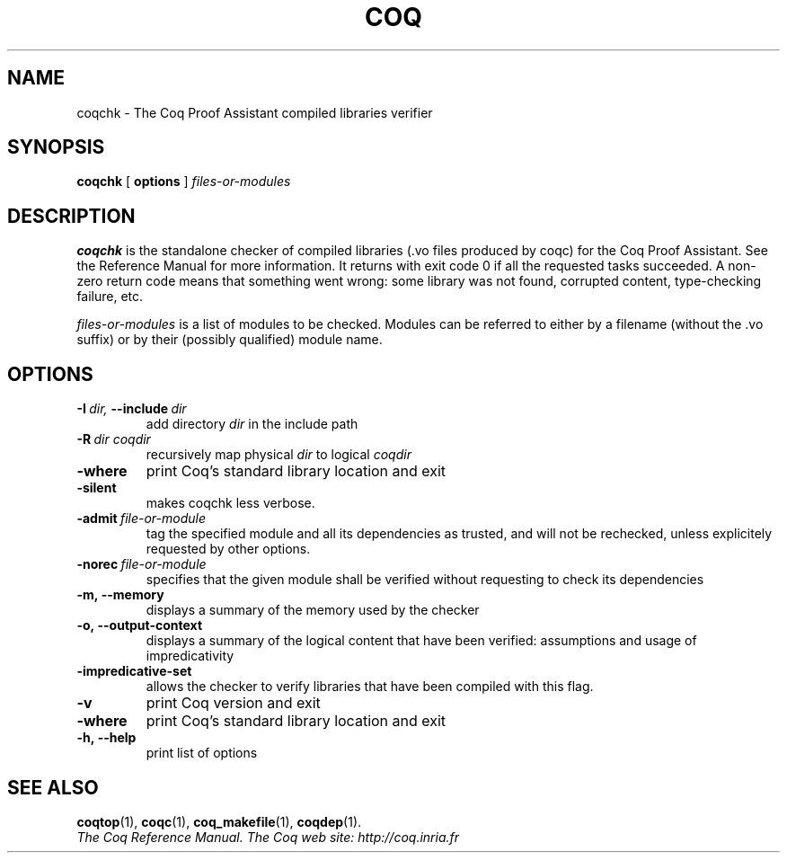 .TH COQ 1 "February 9, 2009"

.SH NAME
coqchk \- The Coq Proof Assistant compiled libraries verifier


.SH SYNOPSIS
.B coqchk
[
.B options
]
.I files-or-modules


.SH DESCRIPTION

.B coqchk
is the standalone checker of compiled libraries (.vo files produced by
coqc) for the Coq Proof Assistant. See the Reference Manual for more
information. It returns with exit code 0 if all the requested tasks
succeeded. A non-zero return code means that something went wrong: some
library was not found, corrupted content, type-checking failure, etc.

.IR files-or-modules \&
is a list of modules to be checked. Modules can be referred to either
by a filename (without the .vo suffix) or by their (possibly
qualified) module name.

.SH OPTIONS

.TP
.BI \-I \ dir, \ \-\-include \ dir
add directory 
.I dir
in the include path

.TP
.BI \-R \ dir\ coqdir          
recursively map physical
.I dir
to logical
.I coqdir

.TP
.BI \-where
print Coq's standard library location and exit

.TP
.BI \-silent
makes coqchk less verbose.

.TP
.BI \-admit \ file-or-module
tag the specified module and all its dependencies as trusted, and will
not be rechecked, unless explicitely requested by other options.

.TP
.BI \-norec \ file-or-module
specifies that the given module shall be verified without requesting
to check its dependencies

.TP
.BI \-m,\ \-\-memory
displays a summary of the memory used by the checker

.TP
.BI \-o,\ \-\-output\-context
displays a summary of the logical content that have been
verified: assumptions and usage of impredicativity

.TP
.BI \-impredicative\-set
allows the checker to verify libraries that have been compiled with
this flag.

.TP
.BI \-v
print Coq version and exit

.TP
.BI \-where
print Coq's standard library location and exit

.TP
.BI \-h,\ \-\-help
print list of options

.SH SEE ALSO

.BR coqtop (1),
.BR coqc (1),
.BR coq_makefile (1),
.BR coqdep (1).
.br
.I
The Coq Reference Manual.
.I
The Coq web site: http://coq.inria.fr
